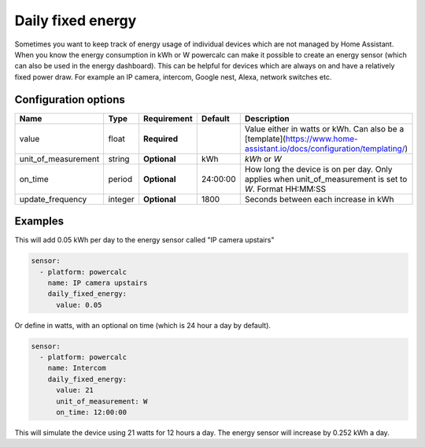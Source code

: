 Daily fixed energy
==================

Sometimes you want to keep track of energy usage of individual devices which are not managed by Home Assistant.
When you know the energy consumption in kWh or W powercalc can make it possible to create an energy sensor (which can also be used in the energy dashboard).
This can be helpful for devices which are always on and have a relatively fixed power draw. For example an IP camera, intercom, Google nest, Alexa, network switches etc.

Configuration options
---------------------

+----------------------+---------+--------------+----------+-----------------------------------------------------------------------------------------------------------------------+
| Name                 | Type    | Requirement  | Default  | Description                                                                                                           |
+======================+=========+==============+==========+=======================================================================================================================+
| value                | float   | **Required** |          | Value either in watts or kWh. Can also be a [template](https://www.home-assistant.io/docs/configuration/templating/)  |
+----------------------+---------+--------------+----------+-----------------------------------------------------------------------------------------------------------------------+
| unit_of_measurement  | string  | **Optional** | kWh      | `kWh` or `W`                                                                                                          |
+----------------------+---------+--------------+----------+-----------------------------------------------------------------------------------------------------------------------+
| on_time              | period  | **Optional** | 24:00:00 | How long the device is on per day. Only applies when unit_of_measurement is set to `W`. Format HH:MM:SS               |
+----------------------+---------+--------------+----------+-----------------------------------------------------------------------------------------------------------------------+
| update_frequency     | integer | **Optional** | 1800     | Seconds between each increase in kWh                                                                                  |
+----------------------+---------+--------------+----------+-----------------------------------------------------------------------------------------------------------------------+

Examples
--------

This will add 0.05 kWh per day to the energy sensor called "IP camera upstairs"

.. code-block:: yaml

    sensor:
      - platform: powercalc
        name: IP camera upstairs
        daily_fixed_energy:
          value: 0.05

Or define in watts, with an optional on time (which is 24 hour a day by default).

.. code-block:: yaml

    sensor:
      - platform: powercalc
        name: Intercom
        daily_fixed_energy:
          value: 21
          unit_of_measurement: W
          on_time: 12:00:00

This will simulate the device using 21 watts for 12 hours a day. The energy sensor will increase by 0.252 kWh a day.